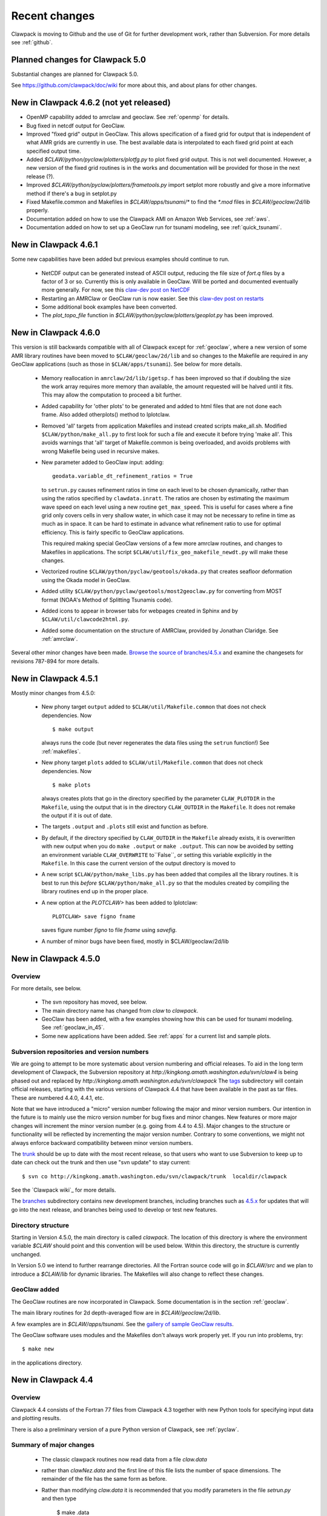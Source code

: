 .. _changes:

==========================
Recent changes
==========================

Clawpack is moving to Github and the use of Git for further development
work, rather than Subversion.   For more details see :ref:`github`.


.. _planned_for_50:

Planned changes for Clawpack 5.0
================================

Substantial changes are planned for Clawpack 5.0.  

See `<https://github.com/clawpack/doc/wiki>`_ for more about this, and about
plans for other changes.


.. _new_in_claw4_6_2:

New in Clawpack 4.6.2 (not yet released)
========================================

* OpenMP capability added to amrclaw and geoclaw.  See :ref:`openmp`
  for details.

* Bug fixed in netcdf output for GeoClaw.

* Improved "fixed grid" output in GeoClaw. This allows specification of a
  fixed grid for output that is independent of what AMR grids are currently
  in use.  The best available data is interpolated to each fixed grid point
  at each specified output time.  

* Added `$CLAW/python/pyclaw/plotters/plotfg.py` to plot fixed grid output.
  This is not well documented.  However, a new version of the fixed grid
  routines is in the works and documentation will be provided for those
  in the next release (?).

* Improved `$CLAW/python/pyclaw/plotters/frametools.py` import setplot more
  robustly and give a more informative method if there's a bug in setplot.py

* Fixed Makefile.common and Makefiles in `$CLAW/apps/tsunami/*` to find the
  `*.mod` files in `$CLAW/geoclaw/2d/lib` properly.

* Documentation added on how to use the Clawpack AMI on Amazon Web Services,
  see :ref:`aws`.

* Documentation added on how to set up a GeoClaw run for tsunami modeling,
  see :ref:`quick_tsunami`.

.. _new_in_claw4_6_1:

New in Clawpack 4.6.1
==========================

Some new capabilities have been added but previous examples should continue
to run.

 - NetCDF output can be generated instead of ASCII output, reducing the file
   size of `fort.q` files by a factor of 3 or so.  Currently this is only
   available in GeoClaw.  Will be ported and documented eventually more
   generally.
   For now, see this `claw-dev post on NetCDF
   <http://groups.google.com/group/claw-dev/browse_thread/thread/9fc4eb00b8c9dc5d>`_

 - Restarting an AMRClaw or GeoClaw run is now easier.  See this 
   `claw-dev post  on restarts <http://groups.google.com/group/claw-dev/browse_thread/thread/195f32ae5ab65e>`_


 - Some additional book examples have been converted.

 - The `plot_topo_file` function in `$CLAW/python/pyclaw/plotters/geoplot.py` 
   has been improved.

.. _new_in_claw46:

New in Clawpack 4.6.0
==========================

This version is still backwards compatible with all of Clawpack except for 
:ref:`geoclaw`, where a new version of some AMR library routines have been
moved to ``$CLAW/geoclaw/2d/lib`` and so changes to the Makefile are required in any
GeoClaw applications (such as those in ``$CLAW/apps/tsunami``).  See below for
more details.

 - Memory reallocation in ``amrclaw/2d/lib/igetsp.f`` 
   has been improved so that if doubling the size
   the work array requires more memory than available, the amount requested
   will be halved until it fits.  This may allow the computation to proceed
   a bit further.

 - Added capability for 'other plots' to be generated and added to html
   files that are not done each frame.  Also added otherplots() method to
   Iplotclaw.

 - Removed 'all' targets from application Makefiles and instead created scripts
   make_all.sh.  Modified ``$CLAW/python/make_all.py`` to first look for such a
   file and execute it before trying 'make all'.  This avoids warnings that
   'all' target of Makefile.common is being overloaded, and avoids problems
   with wrong Makefile being used in recursive makes.


 - New parameter added to GeoClaw input: adding::

    geodata.variable_dt_refinement_ratios = True

   to ``setrun.py`` causes refinement ratios in time on each level to be
   chosen dynamically, rather than using the ratios specified by 
   ``clawdata.inratt``.  The ratios are chosen by estimating the maximum wave
   speed on each level using a new routine ``get_max_speed``.  This is useful
   for cases where a fine grid only covers cells in very shallow water, in
   which case it may not be necessary to refine in time as much as in space.
   It can be hard to estimate in advance what refinement ratio to use for
   optimal efficiency.  This is fairly specific to GeoClaw applications.

   This required making special GeoClaw versions of a few more amrclaw
   routines, and changes to Makefiles in applications.  The script
   ``$CLAW/util/fix_geo_makefile_newdt.py`` will make these changes.

 - Vectorized routine ``$CLAW/python/pyclaw/geotools/okada.py`` that creates
   seafloor deformation using the Okada model in GeoClaw.  

 - Added utility ``$CLAW/python/pyclaw/geotools/most2geoclaw.py``
   for converting from MOST format (NOAA's Method of Splitting Tsunamis code).

 - Added icons to appear in browser tabs for webpages created in Sphinx and by
   ``$CLAW/util/clawcode2html.py``.

 - Added some documentation on the structure of AMRClaw, provided by
   Jonathan Claridge.  See :ref:`amrclaw`.

Several other minor changes have been made.  
`Browse the source of branches/4.5.x
<http://kingkong.amath.washington.edu/trac/clawpack/browser/branches/4.5.x>`_
and examine the changesets for revisions 787-894 for more details.

.. _new_in_claw45:

New in Clawpack 4.5.1
==========================

Mostly minor changes from 4.5.0:

 - New phony target ``output`` added to
   ``$CLAW/util/Makefile.common`` that does not check dependencies.  Now ::

      $ make output

   always runs the code (but never regenerates the data files using the ``setrun``
   function!)  See :ref:`makefiles`.

 - New phony target ``plots`` added to
   ``$CLAW/util/Makefile.common`` that does not check dependencies.  Now ::

      $ make plots

   always creates plots that go in the directory specified by the parameter
   ``CLAW_PLOTDIR`` in the ``Makefile``, using the output that is in the
   directory ``CLAW_OUTDIR`` in the ``Makefile``.  It does not remake the output
   if it is out of date.

 - The targets ``.output`` and ``.plots`` still exist and function as before.

 - By default, if the directory specified by ``CLAW_OUTDIR`` in the ``Makefile``
   already exists, it is overwritten with new output when you do ``make .output``
   or ``make .output``.   This can now be avoided by setting an environment
   variable ``CLAW_OVERWRITE`` to``False``, or setting this variable explicitly
   in the ``Makefile``.   In this case the current version of the output
   directory is moved to

 - A new script ``$CLAW/python/make_libs.py`` has been added that compiles all
   the library routines.  It is best to run this *before*
   ``$CLAW/python/make_all.py`` so that the modules created by compiling the library
   routines end up in the proper place.

 - A new option at the `PLOTCLAW>` has been added to Iplotclaw::

      PLOTCLAW> save figno fname

   saves figure number `figno` to file `fname` using `savefig`.

 - A number of minor bugs have been fixed, mostly in $CLAW/geoclaw/2d/lib


New in Clawpack 4.5.0
==========================

Overview
--------

For more details, see below.

 - The svn repository has moved, see below.

 - The main directory name has changed from `claw` to `clawpack`.

 - GeoClaw has been added, with a few examples showing how this can
   be used for tsunami modeling.  See :ref:`geoclaw_in_45`.

 - Some new applications have been added.  See :ref:`apps` for a current list
   and sample plots.

Subversion repositories and version numbers
-------------------------------------------

We are going to attempt to be more systematic about version numbering
and official releases.  To aid in the long term development of
Clawpack, the Subversion repository at
`http://kingkong.amath.washington.edu/svn/claw4` is being phased out
and replaced by `http://kingkong.amath.washington.edu/svn/clawpack`
The `tags
<http://kingkong.amath.washington.edu/trac/clawpack/browser/tags>`_
subdirectory will contain official releases, starting with the
various versions of Clawpack 4.4 that have been available in the
past as tar files.  These are numbered 4.4.0, 4.4.1, etc.

Note that we have introduced a "micro" version number following the
major and minor version numbers.  Our intention in the future is
to mainly use the micro version number for bug fixes and minor
changes.  New features or more major changes will increment the
minor version number (e.g. going from 4.4 to 4.5).  Major changes to the
structure or functionality will be reflected by incrementing the major
version number.
Contrary to some conventions, we might not always enforce backward
compatibility between minor version numbers.

The `trunk
<http://kingkong.amath.washington.edu/trac/clawpack/browser/trunk>`_ should
be up to date with the most recent release, so that users who want
to use Subversion to keep up to date can check out the trunk and
then use "svn update" to stay current::

    $ svn co http://kingkong.amath.washington.edu/svn/clawpack/trunk  localdir/clawpack

See the `Clawpack wiki`_ for more details.

The `branches <http://kingkong.amath.washington.edu/trac/clawpack/browser/branches>`_
subdirectory contains new development branches, including branches
such as `4.5.x
<http://kingkong.amath.washington.edu/trac/clawpack/browser/branches/4.5.x>`_
for updates that will go into the next release, and branches being
used to develop or test new features.

.. _dir_structure_45:

Directory structure
-------------------

Starting in Version 4.5.0, the main directory is called `clawpack`. 
The location of this directory is where the environment variable
`$CLAW` should point and this convention will be used below.
Within this directory, the structure is currently unchanged.

In Version 5.0 we intend to further rearrange directories.
All the Fortran source code will go in `$CLAW/src` and we plan to introduce
a `$CLAW/lib` for dynamic libraries.  The Makefiles will also change to
reflect these changes.


.. _geoclaw_in_45:

GeoClaw added
-------------

The GeoClaw routines are now incorporated in Clawpack.  
Some documentation is in the section :ref:`geoclaw`.

The main library routines for 2d depth-averaged flow are in
`$CLAW/geoclaw/2d/lib`.

A few examples are in `$CLAW/apps/tsunami`.  See the 
`gallery of sample GeoClaw results <claw/doc/gallery/gallery_geoclaw.html>`_.


The GeoClaw software uses modules and the Makefiles don't always work
properly yet.  If you run into problems, try::

   $ make new

in the applications directory.


.. _new_in_claw44:

New in Clawpack 4.4
==========================

Overview
--------

Clawpack 4.4 consists of the Fortran 77 files from Clawpack 4.3 together
with new Python tools for specifying input data and plotting results.

There is also a preliminary version of a pure Python version of Clawpack,
see :ref:`pyclaw`.


Summary of major changes
------------------------

  * The classic clawpack routines now read data from a file *claw.data*

  * rather than *clawNez.data* and the first line of this file lists the 
    number of space dimensions.   The remainder of the file has the same
    form as before.

  * Rather than modifying *claw.data* it is recommended that you modify
    parameters in the file *setrun.py* and then type 

      $ make .data

    to create the *claw.data* file.  You can modify this to also create
    *setplot.data* or other required data files.

  * The matlab plotting scripts should still work as described in the 4.3
    documentation, but there is now a Python option that uses only open
    source software and provides more powerful plotting tools.
    See :ref:`plotting`.

  * The output routines such as *out1.f*, *out2.f* in classic Clawpack and
    *valout.f* in AMRClaw have been slightly modified to also print ndim to
    the *fort.t* files.  This should not affect Matlab plotting but is
    needed for the new Python plotting routines.

Changes since 4.4.0
-------------------------

 * 10/30/09: Several more changes to Makefiles and amrclaw/2d/lib.

   * This version posted as claw4rev226.tar.gz

   * The subroutines filpatch and prefil are now written as recursive
     subroutines, so filpatch2.f, filpatch3.f, prefil2.f, and prefil3.f have
     been removed.  Also drawrg.f has been removed, an old NCAR graphics
     routine no longer used.  Makefiles in any amr application directory
     will need to be changed to remove these files from the list.

   * For some samples of how to use the latest amrclaw, see e.g.,
     
     * `$CLAW/clawpack/2d/example1/amr  <claw/clawpack/2d/example1/amr/README.html>`_ 
     * `$CLAW/apps/advection/2d/annulus/amr <claw/apps/advection/2d/annulus/amr/README.html>`_ 


 * 10/20/09: Several changes to Makefiles and amrclaw/2d/lib.

   * A new `$CLAW/apps <claw/apps>`_ directory has been added for
     applications.  The ones there now are ones used to debug the amrclaw
     changes, but eventually many more applications from Clawpack 4.3 and
     elsewhere will be put here.

   * New options added to the common Makefile in util/Makefile.common.
     Type "make help" for a list.  Makefiles can now also check for
     dependencies of included files such as call.i used in AMR.

   * New boundary conditions added to amrclaw for problems on the sphere,

   * Dynamic memory for amrclaw - the subroutine init_alloc.f95 was split up into:

    * init_alloc.f90   does initial allocation and the initial size of
      the work array for AMR is specified here.

    * resize_alloc.f90  reallocates for dynamic memory allocation if
      the code runs out of space for AMR.

    * resize_alloc_static.f90  halts with an error message instead of
      reallocating.  For use with compilers that don't support move_alloc,
      such as older versions of gfortran.  This is recommended as the 
      default version in application Makefiles since otherwise it might
      not compile.  Note that some f90 compatible compiler is required
      for using AMR (e.g. gfortran, which is freely available).

    * restart_alloc.f90 is needed when doing a restart with dynamic memory.

    * Note that .f95 files are now relabelled as .f90 since this is
      apparently the standard.

    * Note that Makefiles in user directories that use amrclaw
      will need to be updated to list init_alloc.f90 and
      resize_storage_static.f90 or resize_storage.f90.

   * Several bug fixes in amrclaw/2d/lib


 * 9/18/09: branches/rjl merged back into trunk, includes:

   * Improvements to plotting routines and documentation,

   * More converted examples in the book directory,

   * clawpack/2d/lib directory added with 2d single-grid routines.  

     Similar to version from Clawpack 4.3 but can use setrun.py to set
     runtime parameters and data file is now called claw.data.

     See clawpack/2d/example1 for an example of usage.

   * amrclaw/2d/lib directory added. 
   
     Similar to the version in Clawpack 4.3,
     but with some f95 routines to support dynamic memory allocation.  Also
     gauges are implemented in this version (documentation to appear).

     See clawpack/2d/example1/amr for an example of usage.

